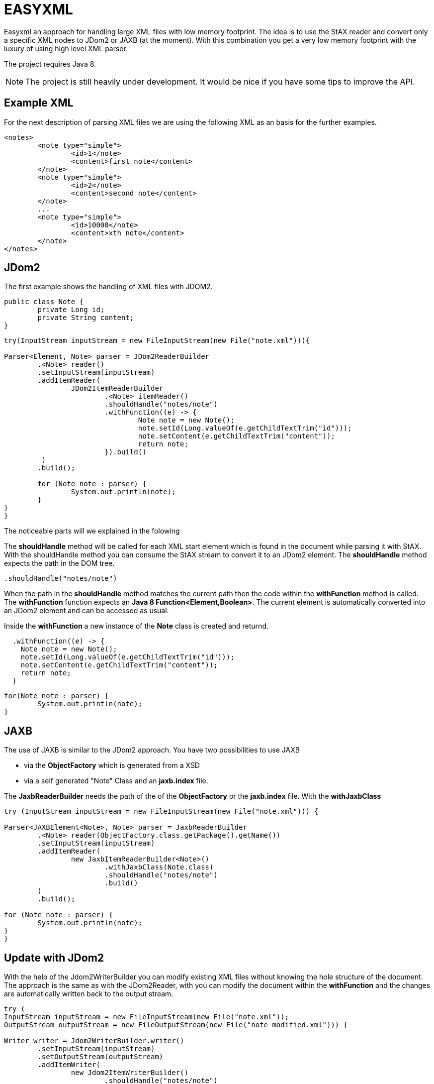 = EASYXML

Easyxml an approach for handling large XML files with low memory footprint. The idea is to use
the StAX reader and convert only a specific XML nodes to JDom2 or JAXB (at the moment). With this combination
you get a very low memory footprint with the luxury of using high level XML parser.

The project requires Java 8.

NOTE: The project is still heavily under development. It would be nice if you have some tips to improve
the API.

== Example XML

For the next description of parsing XML files we are using the following XML as an basis for the further examples. 

[source,xml]
---------------------------------------------------------------------
<notes>
	<note type="simple">
		<id>1</note>
		<content>first note</content>
	</note>
	<note type="simple">
		<id>2</note>
		<content>second note</content>
	</note>
	...
	<note type="simple">
		<id>10000</note>
		<content>xth note</content>
	</note>
</notes>
---------------------------------------------------------------------

== JDom2

The first example shows the handling of XML files with JDOM2.

[source,java]
---------------------------------------------------------------------
public class Note {
	private Long id;
	private String content;
}
---------------------------------------------------------------------


[source,java]
---------------------------------------------------------------------

try(InputStream inputStream = new FileInputStream(new File("note.xml"))){

Parser<Element, Note> parser = JDom2ReaderBuilder
	.<Note> reader()
	.setInputStream(inputStream)
	.addItemReader(
		JDom2ItemReaderBuilder
			.<Note> itemReader()
			.shouldHandle("notes/note")
			.withFunction((e) -> {
				Note note = new Note();
				note.setId(Long.valueOf(e.getChildTextTrim("id")));
				note.setContent(e.getChildTextTrim("content"));
				return note;
			}).build()
	 )
	.build();

	for (Note note : parser) {
		System.out.println(note);
	}
}
}
---------------------------------------------------------------------

The noticeable parts will we explained in the folowing

The *shouldHandle* method will be called for each XML start element which is found in the document while parsing it with StAX.
With the shouldHandle method you can consume the StAX stream to convert it to an JDom2 element. The *shouldHandle* method expects 
the path in the DOM tree.

[source,java]
---------------------------------------------------------------------
.shouldHandle("notes/note")
---------------------------------------------------------------------

When the path in the *shouldHandle* method matches the current path then the code within the *withFunction* method is called. 
The *withFunction* function expects an *Java 8 Function<Element,Boolean>*. 
The current element is automatically converted into an JDom2 element and can be accessed as usual. 

Inside the *withFunction* a new instance of the *Note* class is created and returnd.

[source,java]
---------------------------------------------------------------------
  .withFunction((e) -> {
    Note note = new Note();
    note.setId(Long.valueOf(e.getChildTextTrim("id")));
    note.setContent(e.getChildTextTrim("content"));
    return note;
  }
---------------------------------------------------------------------

 
[source,java]
---------------------------------------------------------------------
for(Note note : parser) {
	System.out.println(note);
}
---------------------------------------------------------------------

== JAXB

The use of JAXB is similar to the JDom2 approach. You have two possibilities to use JAXB 

* via the *ObjectFactory* which is generated from a XSD
* via a self generated "Note" Class and an *jaxb.index* file.

The *JaxbReaderBuilder* needs the path of the of the *ObjectFactory* or the *jaxb.index* file.
With the *withJaxbClass*

[source,java]
---------------------------------------------------------------------
try (InputStream inputStream = new FileInputStream(new File("note.xml"))) {

Parser<JAXBElement<Note>, Note> parser = JaxbReaderBuilder
	.<Note> reader(ObjectFactory.class.getPackage().getName())
	.setInputStream(inputStream)
	.addItemReader(
		new JaxbItemReaderBuilder<Note>()
			.withJaxbClass(Note.class)
			.shouldHandle("notes/note")
			.build()
	)
	.build();

for (Note note : parser) {
	System.out.println(note);
}
}
---------------------------------------------------------------------


== Update with JDom2

With the help of the Jdom2WriterBuilder you can modify existing XML files without knowing the hole structure
of the document. The approach is the same as with the JDom2Reader, with you can modify the document within the
*withFunction* and the changes are automatically written back to the output stream.

[source,java]
---------------------------------------------------------------------
try (
InputStream inputStream = new FileInputStream(new File("note.xml"));
OutputStream outputStream = new FileOutputStream(new File("note_modified.xml"))) {

Writer writer = Jdom2WriterBuilder.writer()
	.setInputStream(inputStream)
	.setOutputStream(outputStream)
	.addItemWriter(
		new Jdom2ItemWriterBuilder()
			.shouldHandle("notes/note")
			.withFunction((c) -> {

				Element contentElement = c.getElement().getChild("content");
				contentElement.setText("content: " + contentElement.getText());
			})
			.build())

	.build();

writer.writeAll();

}
---------------------------------------------------------------------
   